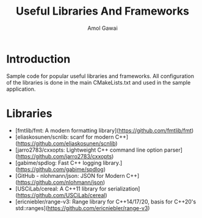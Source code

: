 #+TITLE: Useful Libraries And Frameworks
#+AUTHOR: Amol Gawai
#+STARTUP: Overview
* Introduction
Sample code for popular useful libraries and frameworks. All configuration of the libraries is done in the main CMakeLists.txt and used in the sample application.
* Libraries
- [fmtlib/fmt: A modern formatting library](https://github.com/fmtlib/fmt)
- [eliaskosunen/scnlib: scanf for modern C++](https://github.com/eliaskosunen/scnlib)
- [jarro2783/cxxopts: Lightweight C++ command line option parser](https://github.com/jarro2783/cxxopts)
- [gabime/spdlog: Fast C++ logging library.](https://github.com/gabime/spdlog)
- [GitHub - nlohmann/json: JSON for Modern C++](https://github.com/nlohmann/json)
- [USCiLab/cereal: A C++11 library for serialization](https://github.com/USCiLab/cereal)
- [ericniebler/range-v3: Range library for C++14/17/20, basis for C++20's std::ranges](https://github.com/ericniebler/range-v3)
